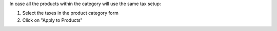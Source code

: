 In case all the products within the category will use the same tax setup:

#. Select the taxes in the product category form
#. Click on "Apply to Products"
